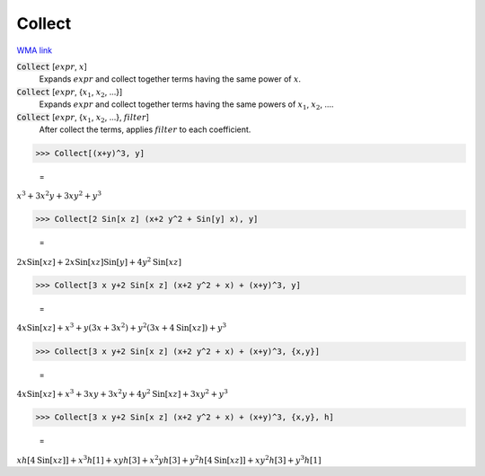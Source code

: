 Collect
=======

`WMA link <https://reference.wolfram.com/language/ref/Collect.html>`_


:code:`Collect` [:math:`expr`, :math:`x`]
    Expands :math:`expr` and collect together terms having the same power of :math:`x`.

:code:`Collect` [:math:`expr`, {:math:`x_1`, :math:`x_2`, ...}]
    Expands :math:`expr` and collect together terms having the same powers of          :math:`x_1`, :math:`x_2`, ....

:code:`Collect` [:math:`expr`, {:math:`x_1`, :math:`x_2`, ...}, :math:`filter`]
    After collect the terms, applies :math:`filter` to each coefficient.





>>> Collect[(x+y)^3, y]

    =
:math:`x^3+3 x^2 y+3 x y^2+y^3`


>>> Collect[2 Sin[x z] (x+2 y^2 + Sin[y] x), y]

    =
:math:`2 x \text{Sin}\left[x z\right]+2 x \text{Sin}\left[x z\right] \text{Sin}\left[y\right]+4 y^2 \text{Sin}\left[x z\right]`


>>> Collect[3 x y+2 Sin[x z] (x+2 y^2 + x) + (x+y)^3, y]

    =
:math:`4 x \text{Sin}\left[x z\right]+x^3+y \left(3 x+3 x^2\right)+y^2 \left(3 x+4 \text{Sin}\left[x z\right]\right)+y^3`


>>> Collect[3 x y+2 Sin[x z] (x+2 y^2 + x) + (x+y)^3, {x,y}]

    =
:math:`4 x \text{Sin}\left[x z\right]+x^3+3 x y+3 x^2 y+4 y^2 \text{Sin}\left[x z\right]+3 x y^2+y^3`


>>> Collect[3 x y+2 Sin[x z] (x+2 y^2 + x) + (x+y)^3, {x,y}, h]

    =
:math:`x h\left[4 \text{Sin}\left[x z\right]\right]+x^3 h\left[1\right]+x y h\left[3\right]+x^2 y h\left[3\right]+y^2 h\left[4 \text{Sin}\left[x z\right]\right]+x y^2 h\left[3\right]+y^3 h\left[1\right]`


